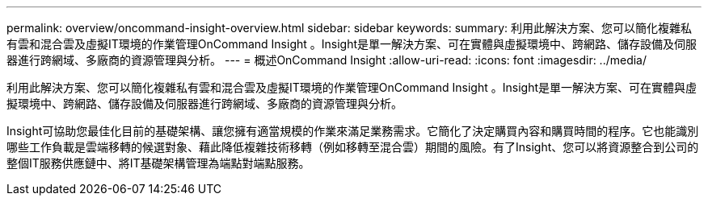 ---
permalink: overview/oncommand-insight-overview.html 
sidebar: sidebar 
keywords:  
summary: 利用此解決方案、您可以簡化複雜私有雲和混合雲及虛擬IT環境的作業管理OnCommand Insight 。Insight是單一解決方案、可在實體與虛擬環境中、跨網路、儲存設備及伺服器進行跨網域、多廠商的資源管理與分析。 
---
= 概述OnCommand Insight
:allow-uri-read: 
:icons: font
:imagesdir: ../media/


[role="lead"]
利用此解決方案、您可以簡化複雜私有雲和混合雲及虛擬IT環境的作業管理OnCommand Insight 。Insight是單一解決方案、可在實體與虛擬環境中、跨網路、儲存設備及伺服器進行跨網域、多廠商的資源管理與分析。

Insight可協助您最佳化目前的基礎架構、讓您擁有適當規模的作業來滿足業務需求。它簡化了決定購買內容和購買時間的程序。它也能識別哪些工作負載是雲端移轉的候選對象、藉此降低複雜技術移轉（例如移轉至混合雲）期間的風險。有了Insight、您可以將資源整合到公司的整個IT服務供應鏈中、將IT基礎架構管理為端點對端點服務。
